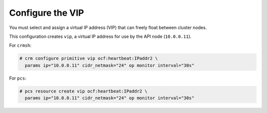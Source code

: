 =================
Configure the VIP
=================

You must select and assign a virtual IP address (VIP) that can freely float
between cluster nodes.

This configuration creates ``vip``, a virtual IP address for use by the
API node (``10.0.0.11``).

For ``crmsh``:

.. code-block:: console

   # crm configure primitive vip ocf:heartbeat:IPaddr2 \
     params ip="10.0.0.11" cidr_netmask="24" op monitor interval="30s"

For ``pcs``:

.. code-block:: console

   # pcs resource create vip ocf:heartbeat:IPaddr2 \
     params ip="10.0.0.11" cidr_netmask="24" op monitor interval="30s"
